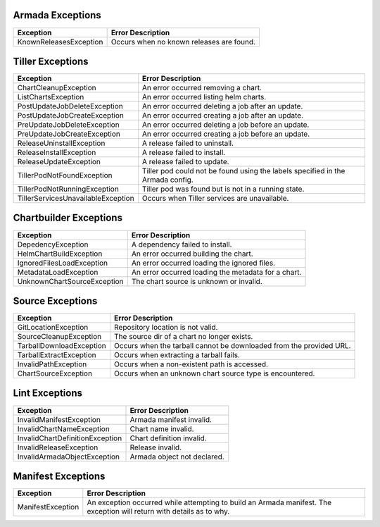 Armada Exceptions
=================

+------------------------+----------------------------------------------------------+
| Exception              | Error Description                                        |
+========================+==========================================================+
| KnownReleasesException | Occurs when no known releases are found.                 |
+------------------------+----------------------------------------------------------+

Tiller Exceptions
=================

+------------------------------------+--------------------------------------------------------------------------------------------+
| Exception                          | Error Description                                                                          |
+====================================+============================================================================================+
| ChartCleanupException              | An error occurred removing a chart.                                                        |
+------------------------------------+--------------------------------------------------------------------------------------------+
| ListChartsException                | An error occurred listing helm charts.                                                     |
+------------------------------------+--------------------------------------------------------------------------------------------+
| PostUpdateJobDeleteException       | An error occurred deleting a job after an update.                                          |
+------------------------------------+--------------------------------------------------------------------------------------------+
| PostUpdateJobCreateException       | An error occurred creating a job after an update.                                          |
+------------------------------------+--------------------------------------------------------------------------------------------+
| PreUpdateJobDeleteException        | An error occurred deleting a job before an update.                                         |
+------------------------------------+--------------------------------------------------------------------------------------------+
| PreUpdateJobCreateException        | An error occurred creating a job before an update.                                         |
+------------------------------------+--------------------------------------------------------------------------------------------+
| ReleaseUninstallException          | A release failed to uninstall.                                                             |
+------------------------------------+--------------------------------------------------------------------------------------------+
| ReleaseInstallException            | A release failed to install.                                                               |
+------------------------------------+--------------------------------------------------------------------------------------------+
| ReleaseUpdateException             | A release failed to update.                                                                |
+------------------------------------+--------------------------------------------------------------------------------------------+
| TillerPodNotFoundException         | Tiller pod could not be found using the labels specified in the Armada config.             |
+------------------------------------+--------------------------------------------------------------------------------------------+
| TillerPodNotRunningException       | Tiller pod was found but is not in a running state.                                        |
+------------------------------------+--------------------------------------------------------------------------------------------+
| TillerServicesUnavailableException | Occurs when Tiller services are unavailable.                                               |
+------------------------------------+--------------------------------------------------------------------------------------------+

Chartbuilder Exceptions
=======================

+-----------------------------+-------------------------------------------------------------+
| Exception                   | Error Description                                           |
+=============================+=============================================================+
| DepedencyException          | A dependency failed to install.                             |
+-----------------------------+-------------------------------------------------------------+
| HelmChartBuildException     | An error occurred  building the chart.                      |
+-----------------------------+-------------------------------------------------------------+
| IgnoredFilesLoadException   | An error occurred loading the ignored files.                |
+-----------------------------+-------------------------------------------------------------+
| MetadataLoadException       | An error occurred loading the metadata for a chart.         |
+-----------------------------+-------------------------------------------------------------+
| UnknownChartSourceException | The chart source is unknown or invalid.                     |
+-----------------------------+-------------------------------------------------------------+

Source Exceptions
=================

+--------------------------+---------------------------------------------------------------------+
| Exception                | Error Description                                                   |
+==========================+=====================================================================+
| GitLocationException     | Repository location is not valid.                                   |
+--------------------------+---------------------------------------------------------------------+
| SourceCleanupException   | The source dir of a chart no longer exists.                         |
+--------------------------+---------------------------------------------------------------------+
| TarballDownloadException | Occurs when the tarball cannot be downloaded from the provided URL. |
+--------------------------+---------------------------------------------------------------------+
| TarballExtractException  | Occurs when extracting a tarball fails.                             |
+--------------------------+---------------------------------------------------------------------+
| InvalidPathException     | Occurs when a non-existent path is accessed.                        |
+--------------------------+---------------------------------------------------------------------+
| ChartSourceException     | Occurs when an unknown chart source type is encountered.            |
+--------------------------+---------------------------------------------------------------------+

Lint Exceptions
===============
+----------------------------------+------------------------------+
| Exception                        | Error Description            |
+==================================+==============================+
| InvalidManifestException         | Armada manifest invalid.     |
+----------------------------------+------------------------------+
| InvalidChartNameException        | Chart name invalid.          |
+----------------------------------+------------------------------+
| InvalidChartDefinitionException  |  Chart definition invalid.   |
+----------------------------------+------------------------------+
| InvalidReleaseException          | Release invalid.             |
+----------------------------------+------------------------------+
| InvalidArmadaObjectException     |  Armada object not declared. |
+----------------------------------+------------------------------+

Manifest Exceptions
===================
+----------------------------------+------------------------------------------------+
| Exception                        | Error Description                              |
+==================================+================================================+
| ManifestException                | An exception occurred while attempting to build|
|                                  | an Armada manifest. The exception will return  |
|                                  | with details as to why.                        |
+----------------------------------+------------------------------------------------+
